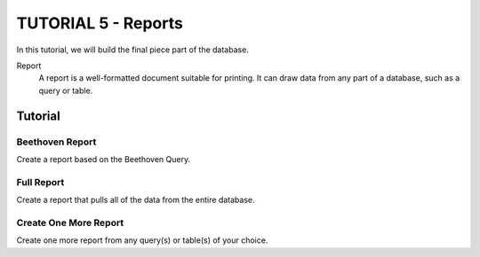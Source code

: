 TUTORIAL 5 - Reports
--------------------

In this tutorial, we will build the final piece part of the database.

Report
    A report is a well-formatted document suitable for printing. It can draw data from any part of a database, such as a query or table.

Tutorial
~~~~~~~~

Beethoven Report
""""""""""""""""

Create a report based on the Beethoven Query.

Full Report
"""""""""""

Create a report that pulls all of the data from the entire database.

Create One More Report
""""""""""""""""""""""

Create one more report from any query(s) or table(s) of your choice.
